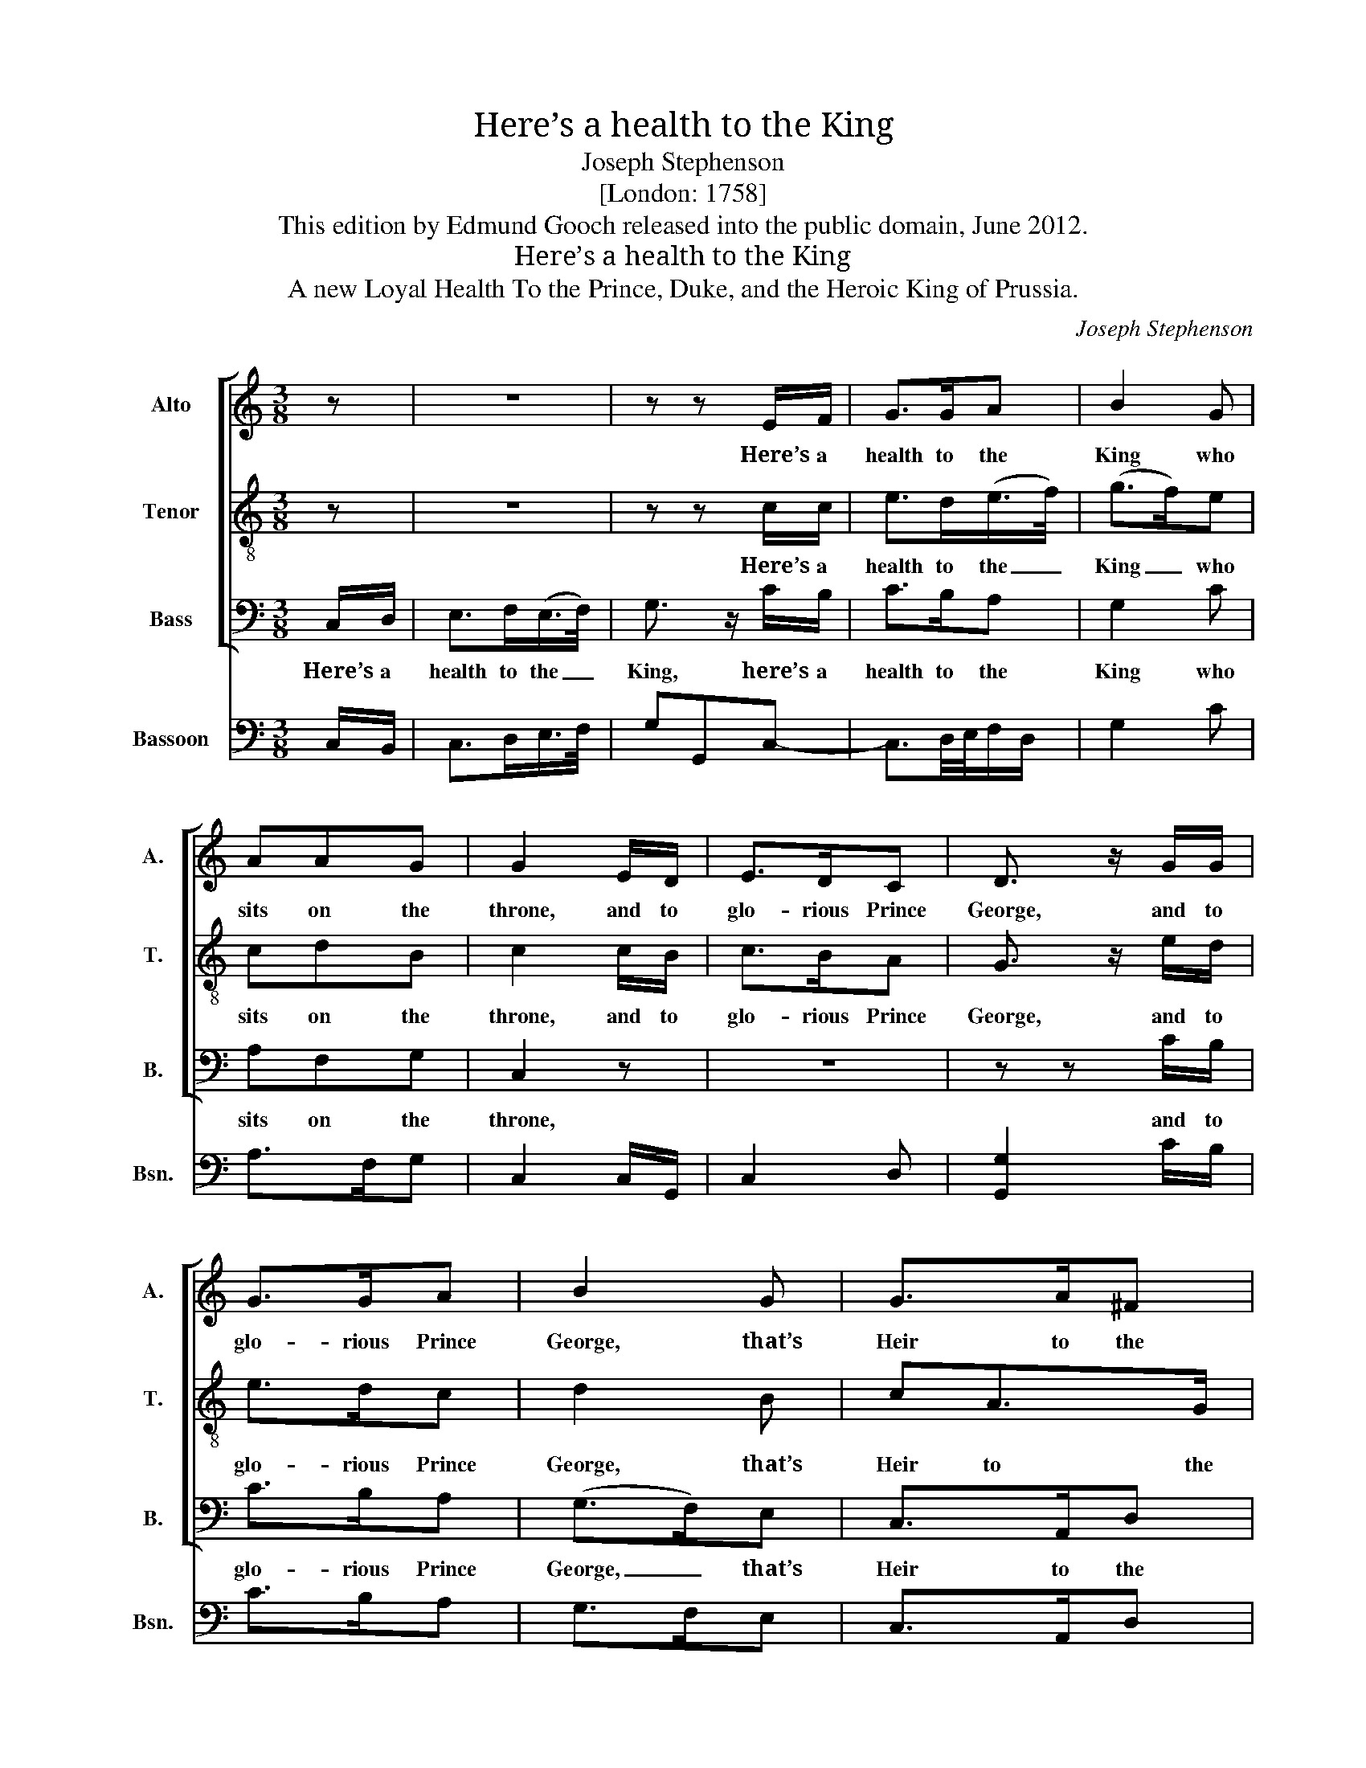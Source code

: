 X:1
T:Here’s a health to the King
T:Joseph Stephenson
T:[London: 1758]
T:This edition by Edmund Gooch released into the public domain, June 2012.
T:Here’s a health to the King
T:A new Loyal Health To the Prince, Duke, and the Heroic King of Prussia.
C:Joseph Stephenson
Z:[London: 1758]
%%score [ 1 2 3 ] 4
L:1/8
M:3/8
K:C
V:1 treble nm="Alto" snm="A."
V:2 treble-8 transpose=-12 nm="Tenor" snm="T."
V:3 bass nm="Bass" snm="B."
V:4 bass nm="Bassoon" snm="Bsn."
V:1
 z | z3 | z z E/F/ | G>GA | B2 G | AAG | G2 E/D/ | E>DC | D3/2 z/ G/G/ | G>GA | B2 G | G>A^F | %12
w: ||Here’s a|health to the|King who|sits on the|throne, and to|glo- rious Prince|George, and to|glo- rious Prince|George, that’s|Heir to the|
 G2 :: G | GGF | D3/2(E/4F/4)G | E>FG | G2 z | z3 | z3 | z3 | z3 | z3 | z z E/F/ | G>G^F | GGG | %26
w: Crown:|Here’s|like- wise a|health to _ Duke|Wil- liam re-|nown’d,||||||And to|Prus- sia’s great|mon- arch, whose|
 G>GA | B2 G | A>AG | GGE | F(E/4F/4G/)A | G2 z | z3 | z z G/F/ | E>F(E/F/) | G3/2 z/ G/G/ | G>GA | %37
w: ac- tions are|crown’d with|lau- rels vic-|to- rious: Ye|Bri- tons, _ _ now|sing||of their|ho- nour and _|fame, of their|ho- nour and|
 B2 G | ATG>F | E2 :| %40
w: fame, so|God save the|King.|
V:2
 z | z3 | z z c/c/ | e>d(e/>f/) | (g>f)e | cdB | c2 c/B/ | c>BA | G3/2 z/ e/d/ | e>dc | d2 B | %11
w: ||Here’s a|health to the _|King _ who|sits on the|throne, and to|glo- rious Prince|George, and to|glo- rious Prince|George, that’s|
 cA>G | G2 :: d | eec | d>AG | g>fe | d2 z | z3 | z3 | z3 | z z c/c/ | f>ed | ecG/G/ | c>BA | BGB | %26
w: Heir to the|Crown:|Here’s|like- wise a|health to Duke|Wil- liam re-|nown’d,||||And to|Prus- sia’s great|mon- arch, and to|Prus- sia’s great|mon- arch, whose|
 c>d(e/f/) | (g>f)e | f>ed | ecg | a>g^f | (g>f)e/e/ | f>ed | e3/2 z/ c/B/ | c>d(c/d/) | %35
w: ac- tions are _|crown’d _ with|lau- rels vic-|to- rious: Ye|Bri- tons, now|sing _ of their|ho- nour and|fame, of their|ho- nour and _|
 e3/2 z/ e/d/ | e>f(e/f/) | (g>f)(e/>d/) | cTd>B | c2 :| %40
w: fame, of their|ho- nour and _|fame, _ so _|God save the|King.|
V:3
 C,/D,/ | E,>F,(E,/>F,/) | G,3/2 z/ C/B,/ | C>B,A, | G,2 C | A,F,G, | C,2 z | z3 | z z C/B,/ | %9
w: Here’s a|health to the _|King, here’s a|health to the|King who|sits on the|throne,||and to|
 C>B,A, | (G,>F,)E, | C,>A,,D, | [G,,G,]2 :: G, | CCC, | G,>F,E, | C,>D,(E,/F,/) | G,2 z | z3 | %19
w: glo- rious Prince|George, _ that’s|Heir to the|Crown:|Here’s|like- wise a|health to Duke|Wil- liam re- *|nown’d,||
 z z G,/G,/ | C>B,A, | B,G,A, | F,>F,G, | C,2 G, | E,C,D, | G,,G,,G, | C>B,A, | G,2 C | F,>F,G, | %29
w: And to|Prus- sia’s great|mon- arch, whose|ac- tions are|crown’d with|lau- rels vic-|to- rious, whose|ac- tions are|crown’d with|lau- rels vic-|
 C,C,C | A,DD, | G,2 A,/A,/ | D,>E,F, | E,3- | E,3- | E,3/2 z/ C/B,/ | C>B,A, | G,2 (C/>B,/) | %38
w: to- rious: Ye|Bri- tons, now|sing of their|ho- nour and|fame,|_|* of their|ho- nour and|fame, so _|
 (A,/^F,<)G,G,/ | C,2 :| %40
w: God _ save the|King.|
V:4
 C,/B,,/ | C,>D,E,/>F,/ | G,G,,C,- | C,3/2D,/4E,/4F,/D,/ | G,2 C | A,>F,G, | C,2 C,/G,,/ | C,2 D, | %8
 [G,,G,]2 C/B,/ | C>B,A, | G,>F,E, | C,>A,,D, | G,,2 :: G, | C2 C, | G,>F,E, | C,>B,,C, | G,,2 C, | %18
 F,>E,D, | E,C, z/ G,/ | C>B,A, | B,G,F, | D,>C,B,, | C,3- | C,2 D, | G,,2 G, | E,>D,C, | G,2 E, | %28
 D,2 G,, | C,3 | D,3 | G,,2 C, | %32
"^Notes:This song was printed on one side of a single sheet, without details of printer, place of publication or date, bearingonly the attribution ‘Words & Music by J. Stephenson’.C. Humpries and W. C. Smith, in Music Publishing in the British Isles (p275, 2nd edition, Oxford: Blackwell, 1970)identify the composer as Joseph Stephenson, the publishers as James Rivington and James Fletcher, and thedate as 1758. Similarly, Humphries and Smith attribute the publication of Stephenson’s anthem Sing, O ye heav’nsand fuguing-tune Look down, O God, regard my cry to Rivington and Fletcher in 1758: all three works allude to therecent successes of Frederick II, particularly the victories at Rossbach (5 November 1757) and Leuthen(5 December 1757).The order of parts in the source as given here. The top stave is printed in the alto clef in the source, while thesecond stave down is printed in the treble clef without indication of which octave is intended: it has here beenunderstood as a tenor part.The following notes are printed as dotted crochets in the source, but have herebeen emended to dotted quavers: Bar 8, beat 1, tenor, note G; bar 35, beat 1, bass voice part, note E." D,>C,B,, | %33
 C,3- | C,2 G,/^F,/ | G,>F,E, | C,C/B,/C | G,2 C, | F,/D,/G,G,, | C,2 :| %40

